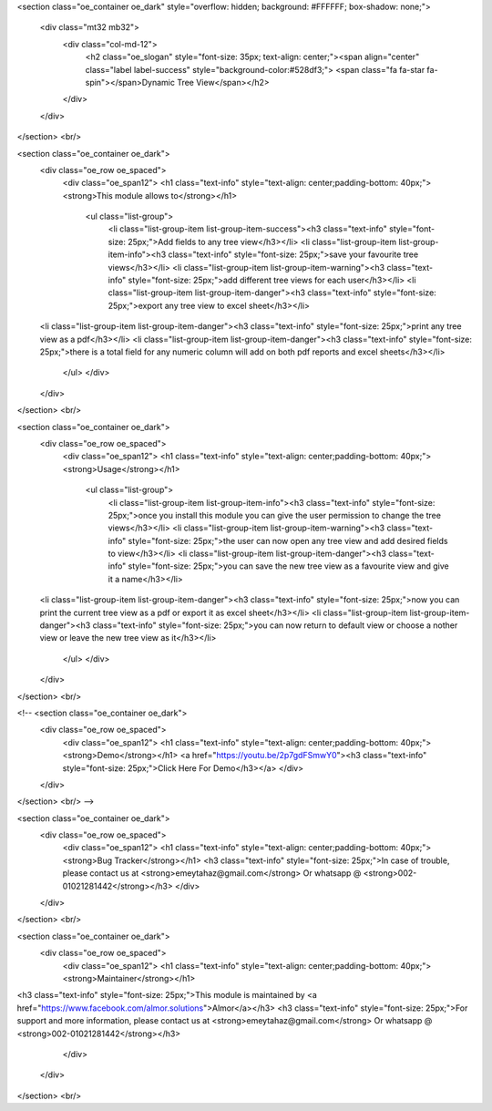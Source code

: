 <section class="oe_container oe_dark" style="overflow: hidden;
background: #FFFFFF;
box-shadow: none;">
    <div class="mt32 mb32">
        <div class="col-md-12">
            <h2 class="oe_slogan" style="font-size: 35px; text-align: center;"><span align="center" class="label label-success" style="background-color:#528df3;"> <span class="fa fa-star fa-spin"></span>Dynamic Tree View</span></h2>
        </div>
    </div>
</section>
<br/>
        

<section class="oe_container oe_dark">
        <div class="oe_row oe_spaced">
            <div class="oe_span12">
            <h1 class="text-info" style="text-align: center;padding-bottom: 40px;"><strong>This module allows to</strong></h1>
             <ul class="list-group">
		<li class="list-group-item list-group-item-success"><h3 class="text-info" style="font-size: 25px;">Add fields to any tree view</h3></li>
		<li class="list-group-item list-group-item-info"><h3 class="text-info" style="font-size: 25px;">save your favourite tree views</h3></li>
		<li class="list-group-item list-group-item-warning"><h3 class="text-info" style="font-size: 25px;">add different tree views for each user</h3></li>
		<li class="list-group-item list-group-item-danger"><h3 class="text-info" style="font-size: 25px;">export any tree view to excel sheet</h3></li>
        <li class="list-group-item list-group-item-danger"><h3 class="text-info" style="font-size: 25px;">print any tree view as a pdf</h3></li>
        <li class="list-group-item list-group-item-danger"><h3 class="text-info" style="font-size: 25px;">there is a total field for any numeric column will add on both pdf reports and excel sheets</h3></li>
	    </ul>
            </div>
        </div>
</section>
<br/>

<section class="oe_container oe_dark">
        <div class="oe_row oe_spaced">
            <div class="oe_span12">
            <h1 class="text-info" style="text-align: center;padding-bottom: 40px;"><strong>Usage</strong></h1>
             <ul class="list-group">
		<li class="list-group-item list-group-item-info"><h3 class="text-info" style="font-size: 25px;">once you install this module you can give the user permission to change the tree views</h3></li>
		<li class="list-group-item list-group-item-warning"><h3 class="text-info" style="font-size: 25px;">the user can now open any tree view and add desired fields to view</h3></li>
		<li class="list-group-item list-group-item-danger"><h3 class="text-info" style="font-size: 25px;">you can save the new tree view as a favourite view and give it a name</h3></li>
        <li class="list-group-item list-group-item-danger"><h3 class="text-info" style="font-size: 25px;">now you can print the current tree view as a pdf or export it as excel sheet</h3></li>
        <li class="list-group-item list-group-item-danger"><h3 class="text-info" style="font-size: 25px;">you can now return to default view or choose a nother view or leave the new tree view as it</h3></li>
	    </ul>
            </div>
        </div>
</section>
<br/>

<!-- <section class="oe_container oe_dark">
        <div class="oe_row oe_spaced">
            <div class="oe_span12">
            <h1 class="text-info" style="text-align: center;padding-bottom: 40px;"><strong>Demo</strong></h1>
            <a href="https://youtu.be/2p7gdFSmwY0"><h3 class="text-info" style="font-size: 25px;">Click Here For Demo</h3></a>
            </div>
        </div>
</section>
<br/> -->

<section class="oe_container oe_dark">
        <div class="oe_row oe_spaced">
            <div class="oe_span12">
            <h1 class="text-info" style="text-align: center;padding-bottom: 40px;"><strong>Bug Tracker</strong></h1>
            <h3 class="text-info" style="font-size: 25px;">In case of trouble, please contact us at <strong>emeytahaz@gmail.com</strong> Or whatsapp @ <strong>002-01021281442</strong></h3>
            </div>
        </div>
</section>
<br/>

<section class="oe_container oe_dark">
        <div class="oe_row oe_spaced">
            <div class="oe_span12">
            <h1 class="text-info" style="text-align: center;padding-bottom: 40px;"><strong>Maintainer</strong></h1>
<h3 class="text-info" style="font-size: 25px;">This module is maintained by <a href="https://www.facebook.com/almor.solutions">Almor</a></h3>            
<h3 class="text-info" style="font-size: 25px;">For support and more information, please contact us at <strong>emeytahaz@gmail.com</strong> Or whatsapp @ <strong>002-01021281442</strong></h3>
            </div>
        </div>
</section>
<br/>
